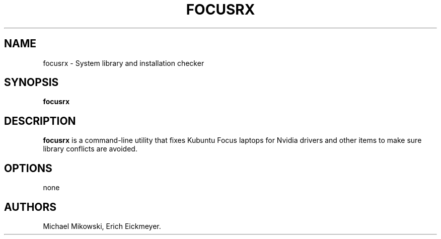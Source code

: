 .\" Automatically generated by Pandoc 2.9.2.1
.\"
.TH "FOCUSRX" "1" "March 2021" "focusrx 22.04" ""
.hy
.SH NAME
.PP
focusrx - System library and installation checker
.SH SYNOPSIS
.PP
\f[B]focusrx\f[R]
.SH DESCRIPTION
.PP
\f[B]focusrx\f[R] is a command-line utility that fixes Kubuntu Focus
laptops for Nvidia drivers and other items to make sure library
conflicts are avoided.
.SH OPTIONS
.PP
none
.SH AUTHORS
Michael Mikowski, Erich Eickmeyer.
